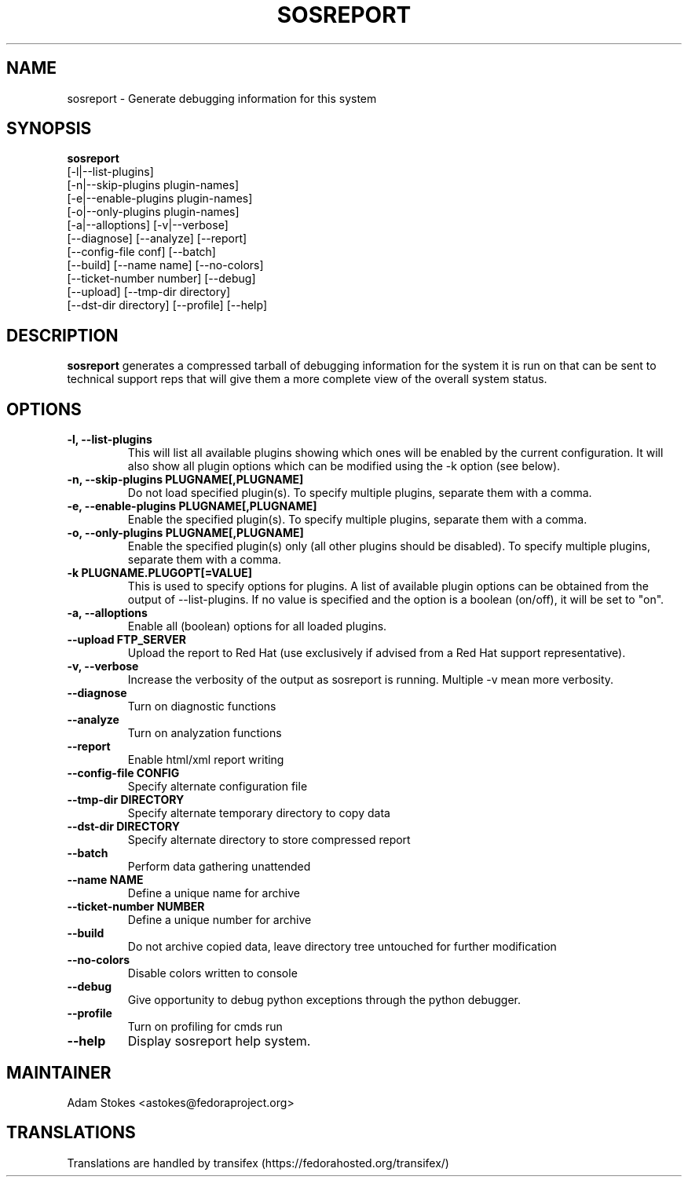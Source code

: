 .TH SOSREPORT 1 "Tue Apr 08 2010"
.SH NAME
sosreport \- Generate debugging information for this system
.SH SYNOPSIS
.B sosreport
          [-l|--list-plugins]\fR
          [-n|--skip-plugins plugin-names]\fR
          [-e|--enable-plugins plugin-names]\fR
          [-o|--only-plugins plugin-names]\fR
          [-a|--alloptions] [-v|--verbose]\fR
          [--diagnose] [--analyze] [--report]\fR
          [--config-file conf] [--batch]\fR
          [--build] [--name name] [--no-colors]\fR
          [--ticket-number number] [--debug]\fR
          [--upload] [--tmp-dir directory]\fR
          [--dst-dir directory] [--profile] [--help]\fR
.SH DESCRIPTION
\fBsosreport\fR generates a compressed tarball of debugging information 
for the system it is run on that can be sent to technical support
reps that will give them a more complete view of the overall system
status.
.SH OPTIONS
.TP
.B \-l, \--list-plugins
This will list all available plugins showing which ones will be enabled by the current configuration. It will also show all plugin options which can be 
modified using the -k option (see below).
.TP
.B \-n, --skip-plugins PLUGNAME[,PLUGNAME]
Do not load specified plugin(s). To specify multiple plugins, separate them with a comma.
.TP
.B \-e, --enable-plugins PLUGNAME[,PLUGNAME]
Enable the specified plugin(s). To specify multiple plugins, separate them with a comma.
.TP
.B \-o, --only-plugins PLUGNAME[,PLUGNAME]
Enable the specified plugin(s) only (all other plugins should be disabled). To specify multiple plugins, separate them with a comma.
.TP
.B \-k PLUGNAME.PLUGOPT[=VALUE]
This is used to specify options for plugins. A list of available plugin options can be obtained from the output of --list-plugins.
If no value is specified and the option is a boolean (on/off), it will be set to "on".
.TP
.B \-a, \--alloptions
Enable all (boolean) options for all loaded plugins.
.TP
.B \--upload FTP_SERVER
Upload the report to Red Hat (use exclusively if advised from a Red Hat support representative).
.TP
.B \-v, \--verbose
Increase the verbosity of the output as sosreport is running. Multiple -v mean more verbosity.
.TP
.B \--diagnose
Turn on diagnostic functions
.TP
.B \--analyze
Turn on analyzation functions
.TP
.B \--report
Enable html/xml report writing
.TP
.B \--config-file CONFIG
Specify alternate configuration file
.TP
.B \--tmp-dir DIRECTORY
Specify alternate temporary directory to copy data
.TP
.B \--dst-dir DIRECTORY
Specify alternate directory to store compressed report
.TP
.B \--batch
Perform data gathering unattended
.TP
.B \--name NAME
Define a unique name for archive
.TP
.B \--ticket-number NUMBER
Define a unique number for archive
.TP
.B \--build
Do not archive copied data, leave directory tree untouched for further modification
.TP
.B \--no-colors
Disable colors written to console
.TP
.B \--debug
Give opportunity to debug python exceptions through the python debugger.
.TP
.B \--profile
Turn on profiling for cmds run
.TP
.B \--help
Display sosreport help system.
.SH MAINTAINER
.nf
Adam Stokes <astokes@fedoraproject.org>
.fi
.SH TRANSLATIONS
.nf
Translations are handled by transifex (https://fedorahosted.org/transifex/)
.fi
.fi
